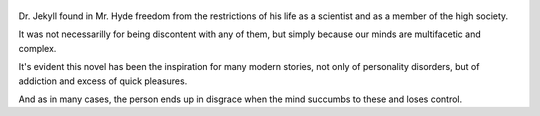 .. title: The Strange Case Of Dr. Jekyll And Mr. Hyde - by Robert Louis Stevenson
.. slug: the-strange-case-of-dr-jekyll-and-mr-hyde
.. date: 2019-04-30
.. category: reviews

.. figure:: https://i.gr-assets.com/images/S/compressed.photo.goodreads.com/books/1318116526l/51496.jpg
   :class: thumbnail
   :height: 500
   :width: 330
   :scale: 50%

Dr. Jekyll found in Mr. Hyde freedom from the restrictions of his life as a scientist and as a member of the high society.

It was not necessarilly for being discontent with any of them, but simply because our minds are multifacetic and complex.

It's evident this novel has been the inspiration for many modern stories, not only of personality disorders, but of addiction and excess of quick pleasures.

And as in many cases, the person ends up in disgrace when the mind succumbs to these and loses control.
